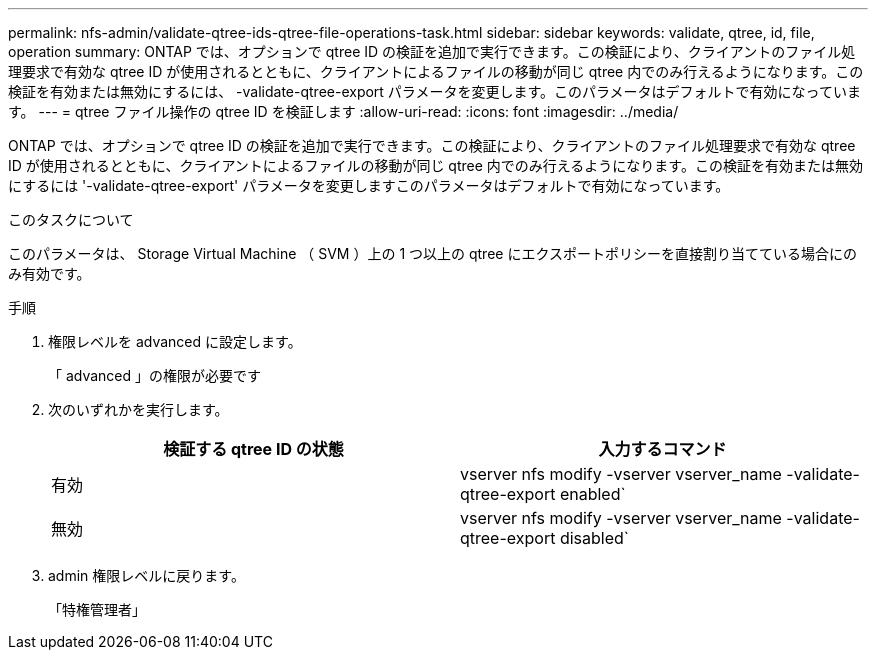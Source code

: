 ---
permalink: nfs-admin/validate-qtree-ids-qtree-file-operations-task.html 
sidebar: sidebar 
keywords: validate, qtree, id, file, operation 
summary: ONTAP では、オプションで qtree ID の検証を追加で実行できます。この検証により、クライアントのファイル処理要求で有効な qtree ID が使用されるとともに、クライアントによるファイルの移動が同じ qtree 内でのみ行えるようになります。この検証を有効または無効にするには、 -validate-qtree-export パラメータを変更します。このパラメータはデフォルトで有効になっています。 
---
= qtree ファイル操作の qtree ID を検証します
:allow-uri-read: 
:icons: font
:imagesdir: ../media/


[role="lead"]
ONTAP では、オプションで qtree ID の検証を追加で実行できます。この検証により、クライアントのファイル処理要求で有効な qtree ID が使用されるとともに、クライアントによるファイルの移動が同じ qtree 内でのみ行えるようになります。この検証を有効または無効にするには '-validate-qtree-export' パラメータを変更しますこのパラメータはデフォルトで有効になっています。

.このタスクについて
このパラメータは、 Storage Virtual Machine （ SVM ）上の 1 つ以上の qtree にエクスポートポリシーを直接割り当てている場合にのみ有効です。

.手順
. 権限レベルを advanced に設定します。
+
「 advanced 」の権限が必要です

. 次のいずれかを実行します。
+
[cols="2*"]
|===
| 検証する qtree ID の状態 | 入力するコマンド 


 a| 
有効
 a| 
vserver nfs modify -vserver vserver_name -validate-qtree-export enabled`



 a| 
無効
 a| 
vserver nfs modify -vserver vserver_name -validate-qtree-export disabled`

|===
. admin 権限レベルに戻ります。
+
「特権管理者」


